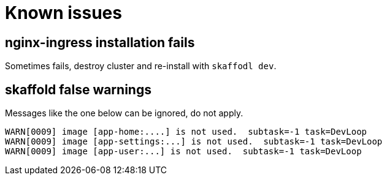 = Known issues

== nginx-ingress installation fails

Sometimes fails, destroy cluster and re-install with `skaffodl dev`.

== skaffold false warnings

Messages like the one below can be ignored, do not apply.

```
WARN[0009] image [app-home:....] is not used.  subtask=-1 task=DevLoop
WARN[0009] image [app-settings:...] is not used.  subtask=-1 task=DevLoop
WARN[0009] image [app-user:...] is not used.  subtask=-1 task=DevLoop
```